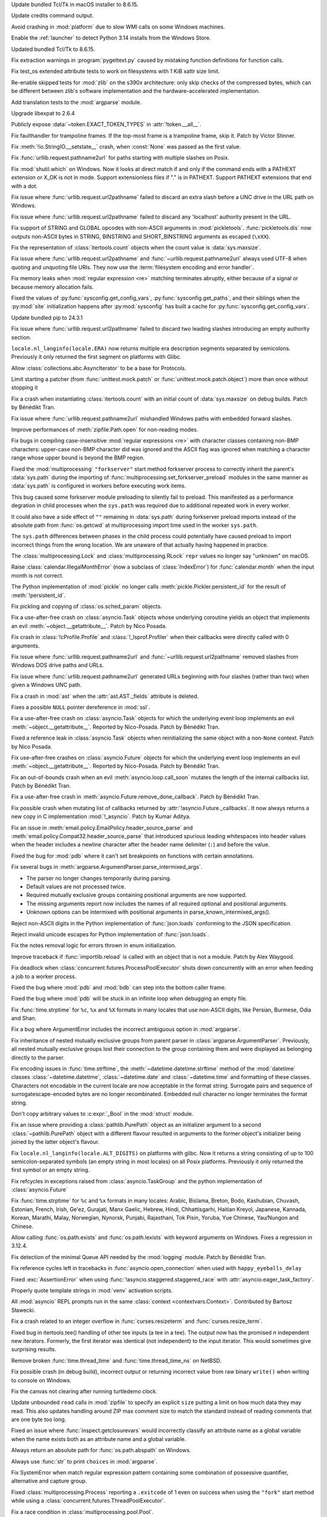 .. date: 2024-09-24-10-48-46
.. gh-issue: 124448
.. nonce: bFMrS6
.. release date: 2024-12-03
.. section: macOS

Update bundled Tcl/Tk in macOS installer to 8.6.15.

..

.. date: 2024-11-16-22-08-41
.. gh-issue: 126911
.. nonce: HchCZZ
.. section: Windows

Update credits command output.

..

.. date: 2024-10-29-19-48-03
.. gh-issue: 125315
.. nonce: jdB9qN
.. section: Windows

Avoid crashing in :mod:`platform` due to slow WMI calls on some Windows
machines.

..

.. date: 2024-10-15-21-28-43
.. gh-issue: 125550
.. nonce: hmGWCP
.. section: Windows

Enable the :ref:`launcher` to detect Python 3.14 installs from the Windows
Store.

..

.. date: 2024-09-24-19-04-56
.. gh-issue: 124448
.. nonce: srVT3d
.. section: Windows

Updated bundled Tcl/Tk to 8.6.15.

..

.. date: 2024-11-13-22-23-36
.. gh-issue: 126807
.. nonce: vpaWuN
.. section: Tools/Demos

Fix extraction warnings in :program:`pygettext.py` caused by mistaking
function definitions for function calls.

..

.. date: 2024-11-17-16-56-48
.. gh-issue: 126909
.. nonce: 60VTxW
.. section: Tests

Fix test_os extended attribute tests to work on filesystems with 1 KiB xattr
size limit.

..

.. date: 2024-10-07-14-13-38
.. gh-issue: 125041
.. nonce: PKLWDf
.. section: Tests

Re-enable skipped tests for :mod:`zlib` on the s390x architecture: only skip
checks of the compressed bytes, which can be different between zlib's
software implementation and the hardware-accelerated implementation.

..

.. date: 2024-09-30-22-52-44
.. gh-issue: 124295
.. nonce: VZy5kx
.. section: Tests

Add translation tests to the :mod:`argparse` module.

..

.. date: 2024-11-13-11-09-12
.. gh-issue: 126623
.. nonce: TO7NnR
.. section: Security

Upgrade libexpat to 2.6.4

..

.. date: 2024-11-27-16-06-10
.. gh-issue: 127303
.. nonce: asqkgh
.. section: Library

Publicly expose :data:`~token.EXACT_TOKEN_TYPES` in :attr:`!token.__all__`.

..

.. date: 2024-11-27-14-06-35
.. gh-issue: 123967
.. nonce: wxUmnW
.. section: Library

Fix faulthandler for trampoline frames. If the top-most frame is a
trampoline frame, skip it. Patch by Victor Stinner.

..

.. date: 2024-11-24-14-20-17
.. gh-issue: 127182
.. nonce: WmfY2g
.. section: Library

Fix :meth:`!io.StringIO.__setstate__` crash, when :const:`None` was passed
as the first value.

..

.. date: 2024-11-24-12-41-31
.. gh-issue: 127217
.. nonce: UAXGFr
.. section: Library

Fix :func:`urllib.request.pathname2url` for paths starting with multiple
slashes on Posix.

..

.. date: 2024-11-22-10-42-34
.. gh-issue: 127035
.. nonce: UnbDlr
.. section: Library

Fix :mod:`shutil.which` on Windows. Now it looks at direct match if and only
if the command ends with a PATHEXT extension or X_OK is not in mode. Support
extensionless files if "." is in PATHEXT. Support PATHEXT extensions that
end with a dot.

..

.. date: 2024-11-22-03-40-02
.. gh-issue: 127078
.. nonce: gI_PaP
.. section: Library

Fix issue where :func:`urllib.request.url2pathname` failed to discard an
extra slash before a UNC drive in the URL path on Windows.

..

.. date: 2024-11-22-02-31-55
.. gh-issue: 126766
.. nonce: jfkhBH
.. section: Library

Fix issue where :func:`urllib.request.url2pathname` failed to discard any
'localhost' authority present in the URL.

..

.. date: 2024-11-20-16-58-59
.. gh-issue: 126997
.. nonce: 0PI41Y
.. section: Library

Fix support of STRING and GLOBAL opcodes with non-ASCII arguments in
:mod:`pickletools`. :func:`pickletools.dis` now outputs non-ASCII bytes in
STRING, BINSTRING and SHORT_BINSTRING arguments as escaped (``\xXX``).

..

.. date: 2024-11-20-08-54-11
.. gh-issue: 126618
.. nonce: ef_53g
.. section: Library

Fix the representation of :class:`itertools.count` objects when the count
value is :data:`sys.maxsize`.

..

.. date: 2024-11-15-01-50-36
.. gh-issue: 85168
.. nonce: bP8VIN
.. section: Library

Fix issue where :func:`urllib.request.url2pathname` and
:func:`~urllib.request.pathname2url` always used UTF-8 when quoting and
unquoting file URIs. They now use the :term:`filesystem encoding and error
handler`.

..

.. date: 2024-11-14-22-25-49
.. gh-issue: 67877
.. nonce: G9hw0w
.. section: Library

Fix memory leaks when :mod:`regular expression <re>` matching terminates
abruptly, either because of a signal or because memory allocation fails.

..

.. date: 2024-11-13-22-25-57
.. gh-issue: 126789
.. nonce: lKzlc7
.. section: Library

Fixed the values of :py:func:`sysconfig.get_config_vars`,
:py:func:`sysconfig.get_paths`, and their siblings when the :py:mod:`site`
initialization happens after :py:mod:`sysconfig` has built a cache for
:py:func:`sysconfig.get_config_vars`.

..

.. date: 2024-11-13-20-03-18
.. gh-issue: 126188
.. nonce: RJLKk-
.. section: Library

Update bundled pip to 24.3.1

..

.. date: 2024-11-12-21-43-12
.. gh-issue: 126766
.. nonce: oi2KJ7
.. section: Library

Fix issue where :func:`urllib.request.url2pathname` failed to discard two
leading slashes introducing an empty authority section.

..

.. date: 2024-11-12-13-14-47
.. gh-issue: 126727
.. nonce: 5Eqfqd
.. section: Library

``locale.nl_langinfo(locale.ERA)`` now returns multiple era description
segments separated by semicolons. Previously it only returned the first
segment on platforms with Glibc.

..

.. date: 2024-11-11-13-24-22
.. gh-issue: 126699
.. nonce: ONGbMd
.. section: Library

Allow :class:`collections.abc.AsyncIterator` to be a base for Protocols.

..

.. date: 2024-11-10-18-14-51
.. gh-issue: 104745
.. nonce: zAa5Ke
.. section: Library

Limit starting a patcher (from :func:`unittest.mock.patch` or
:func:`unittest.mock.patch.object`) more than once without stopping it

..

.. date: 2024-11-09-10-31-10
.. gh-issue: 126595
.. nonce: A-7MyC
.. section: Library

Fix a crash when instantiating :class:`itertools.count` with an initial
count of :data:`sys.maxsize` on debug builds. Patch by Bénédikt Tran.

..

.. date: 2024-11-08-17-05-10
.. gh-issue: 120423
.. nonce: 7rdLVV
.. section: Library

Fix issue where :func:`urllib.request.pathname2url` mishandled Windows paths
with embedded forward slashes.

..

.. date: 2024-11-08-11-06-14
.. gh-issue: 126565
.. nonce: dFFO22
.. section: Library

Improve performances of :meth:`zipfile.Path.open` for non-reading modes.

..

.. date: 2024-11-07-22-41-47
.. gh-issue: 126505
.. nonce: iztYE1
.. section: Library

Fix bugs in compiling case-insensitive :mod:`regular expressions <re>` with
character classes containing non-BMP characters: upper-case non-BMP
character did was ignored and the ASCII flag was ignored when matching a
character range whose upper bound is beyond the BMP region.

..

.. date: 2024-11-07-01-40-11
.. gh-issue: 117378
.. nonce: o9O5uM
.. section: Library

Fixed the :mod:`multiprocessing` ``"forkserver"`` start method forkserver
process to correctly inherit the parent's :data:`sys.path` during the
importing of :func:`multiprocessing.set_forkserver_preload` modules in the
same manner as :data:`sys.path` is configured in workers before executing
work items.

This bug caused some forkserver module preloading to silently fail to
preload. This manifested as a performance degration in child processes when
the ``sys.path`` was required due to additional repeated work in every
worker.

It could also have a side effect of ``""`` remaining in :data:`sys.path`
during forkserver preload imports instead of the absolute path from
:func:`os.getcwd` at multiprocessing import time used in the worker
``sys.path``.

The ``sys.path`` differences between phases in the child process could
potentially have caused preload to import incorrect things from the wrong
location.  We are unaware of that actually having happened in practice.

..

.. date: 2024-11-06-23-40-28
.. gh-issue: 125679
.. nonce: Qq9xF5
.. section: Library

The :class:`multiprocessing.Lock` and :class:`multiprocessing.RLock`
``repr`` values no longer say "unknown" on macOS.

..

.. date: 2024-11-06-18-30-50
.. gh-issue: 126476
.. nonce: F1wh3c
.. section: Library

Raise :class:`calendar.IllegalMonthError` (now a subclass of
:class:`IndexError`) for :func:`calendar.month` when the input month is not
correct.

..

.. date: 2024-11-06-13-41-38
.. gh-issue: 126489
.. nonce: toaf-0
.. section: Library

The Python implementation of :mod:`pickle` no longer calls
:meth:`pickle.Pickler.persistent_id` for the result of
:meth:`!persistent_id`.

..

.. date: 2024-11-02-19-20-44
.. gh-issue: 126303
.. nonce: yVvyWB
.. section: Library

Fix pickling and copying of :class:`os.sched_param` objects.

..

.. date: 2024-11-01-14-31-41
.. gh-issue: 126138
.. nonce: yTniOG
.. section: Library

Fix a use-after-free crash on :class:`asyncio.Task` objects whose underlying
coroutine yields an object that implements an evil
:meth:`~object.__getattribute__`. Patch by Nico Posada.

..

.. date: 2024-10-31-14-06-28
.. gh-issue: 126220
.. nonce: uJAJCU
.. section: Library

Fix crash in :class:`!cProfile.Profile` and :class:`!_lsprof.Profiler` when
their callbacks were directly called with 0 arguments.

..

.. date: 2024-10-30-23-59-36
.. gh-issue: 126212
.. nonce: _9uYjT
.. section: Library

Fix issue where :func:`urllib.request.pathname2url` and
:func:`~urllib.request.url2pathname` removed slashes from Windows DOS drive
paths and URLs.

..

.. date: 2024-10-30-20-45-17
.. gh-issue: 126205
.. nonce: CHEmtx
.. section: Library

Fix issue where :func:`urllib.request.pathname2url` generated URLs beginning
with four slashes (rather than two) when given a Windows UNC path.

..

.. date: 2024-10-29-11-45-44
.. gh-issue: 126105
.. nonce: cOL-R6
.. section: Library

Fix a crash in :mod:`ast` when the :attr:`ast.AST._fields` attribute is
deleted.

..

.. date: 2024-10-29-10-58-52
.. gh-issue: 126106
.. nonce: rlF798
.. section: Library

Fixes a possible ``NULL`` pointer dereference in :mod:`ssl`.

..

.. date: 2024-10-29-10-38-28
.. gh-issue: 126080
.. nonce: qKRBuo
.. section: Library

Fix a use-after-free crash on :class:`asyncio.Task` objects for which the
underlying event loop implements an evil :meth:`~object.__getattribute__`.
Reported by Nico-Posada. Patch by Bénédikt Tran.

..

.. date: 2024-10-28-22-35-22
.. gh-issue: 126083
.. nonce: TuI--n
.. section: Library

Fixed a reference leak in :class:`asyncio.Task` objects when reinitializing
the same object with a non-``None`` context. Patch by Nico Posada.

..

.. date: 2024-10-26-12-50-48
.. gh-issue: 125984
.. nonce: d4vp5_
.. section: Library

Fix use-after-free crashes on :class:`asyncio.Future` objects for which the
underlying event loop implements an evil :meth:`~object.__getattribute__`.
Reported by Nico-Posada. Patch by Bénédikt Tran.

..

.. date: 2024-10-25-11-13-24
.. gh-issue: 125969
.. nonce: YvbrTr
.. section: Library

Fix an out-of-bounds crash when an evil :meth:`asyncio.loop.call_soon`
mutates the length of the internal callbacks list. Patch by Bénédikt Tran.

..

.. date: 2024-10-25-10-53-56
.. gh-issue: 125966
.. nonce: eOCYU_
.. section: Library

Fix a use-after-free crash in :meth:`asyncio.Future.remove_done_callback`.
Patch by Bénédikt Tran.

..

.. date: 2024-10-24-14-08-10
.. gh-issue: 125789
.. nonce: eaiAMw
.. section: Library

Fix possible crash when mutating list of callbacks returned by
:attr:`!asyncio.Future._callbacks`. It now always returns a new copy in C
implementation :mod:`!_asyncio`. Patch by Kumar Aditya.

..

.. date: 2024-10-24-10-49-47
.. gh-issue: 124452
.. nonce: eqTRgx
.. section: Library

Fix an issue in :meth:`email.policy.EmailPolicy.header_source_parse` and
:meth:`email.policy.Compat32.header_source_parse` that introduced spurious
leading whitespaces into header values when the header includes a newline
character after the header name delimiter (``:``) and before the value.

..

.. date: 2024-10-23-17-45-40
.. gh-issue: 125884
.. nonce: 41E_PD
.. section: Library

Fixed the bug for :mod:`pdb` where it can't set breakpoints on functions
with certain annotations.

..

.. date: 2024-10-22-13-28-00
.. gh-issue: 125355
.. nonce: zssHm_
.. section: Library

Fix several bugs in :meth:`argparse.ArgumentParser.parse_intermixed_args`.

* The parser no longer changes temporarily during parsing.
* Default values are not processed twice.
* Required mutually exclusive groups containing positional arguments are now supported.
* The missing arguments report now includes the names of all required optional and positional arguments.
* Unknown options can be intermixed with positional arguments in parse_known_intermixed_args().

..

.. date: 2024-10-18-09-51-29
.. gh-issue: 125682
.. nonce: vsj4cU
.. section: Library

Reject non-ASCII digits in the Python implementation of :func:`json.loads`
conforming to the JSON specification.

..

.. date: 2024-10-18-08-58-10
.. gh-issue: 125660
.. nonce: sDdDqO
.. section: Library

Reject invalid unicode escapes for Python implementation of
:func:`json.loads`.

..

.. date: 2024-10-17-16-10-29
.. gh-issue: 125259
.. nonce: oMew0c
.. section: Library

Fix the notes removal logic for errors thrown in enum initialization.

..

.. date: 2024-10-15-14-01-03
.. gh-issue: 125519
.. nonce: TqGh6a
.. section: Library

Improve traceback if :func:`importlib.reload` is called with an object that
is not a module. Patch by Alex Waygood.

..

.. date: 2024-10-14-17-29-34
.. gh-issue: 125451
.. nonce: fmP3T9
.. section: Library

Fix deadlock when :class:`concurrent.futures.ProcessPoolExecutor` shuts down
concurrently with an error when feeding a job to a worker process.

..

.. date: 2024-10-14-04-44-12
.. gh-issue: 125422
.. nonce: MlVuC6
.. section: Library

Fixed the bug where :mod:`pdb` and :mod:`bdb` can step into the bottom
caller frame.

..

.. date: 2024-10-14-02-27-03
.. gh-issue: 100141
.. nonce: NuAcwa
.. section: Library

Fixed the bug where :mod:`pdb` will be stuck in an infinite loop when
debugging an empty file.

..

.. date: 2024-10-13-20-21-35
.. gh-issue: 53203
.. nonce: Rz1c8A
.. section: Library

Fix :func:`time.strptime` for ``%c``, ``%x`` and ``%X`` formats in many
locales that use non-ASCII digits, like Persian, Burmese, Odia and Shan.

..

.. date: 2024-10-10-19-57-35
.. gh-issue: 125254
.. nonce: RtZxXS
.. section: Library

Fix a bug where ArgumentError includes the incorrect ambiguous option in
:mod:`argparse`.

..

.. date: 2024-10-09-21-42-43
.. gh-issue: 61011
.. nonce: pQXZb1
.. section: Library

Fix inheritance of nested mutually exclusive groups from parent parser in
:class:`argparse.ArgumentParser`. Previously, all nested mutually exclusive
groups lost their connection to the group containing them and were displayed
as belonging directly to the parser.

..

.. date: 2024-10-09-17-07-33
.. gh-issue: 52551
.. nonce: PBakSY
.. section: Library

Fix encoding issues in :func:`time.strftime`, the
:meth:`~datetime.datetime.strftime` method of the :mod:`datetime` classes
:class:`~datetime.datetime`, :class:`~datetime.date` and
:class:`~datetime.time` and formatting of these classes. Characters not
encodable in the current locale are now acceptable in the format string.
Surrogate pairs and sequence of surrogatescape-encoded bytes are no longer
recombinated. Embedded null character no longer terminates the format
string.

..

.. date: 2024-10-09-07-09-00
.. gh-issue: 125118
.. nonce: J9rQ1S
.. section: Library

Don't copy arbitrary values to :c:expr:`_Bool` in the :mod:`struct` module.

..

.. date: 2024-10-08-21-17-16
.. gh-issue: 125069
.. nonce: 0RP0Mx
.. section: Library

Fix an issue where providing a :class:`pathlib.PurePath` object as an
initializer argument to a second :class:`~pathlib.PurePath` object with a
different flavour resulted in arguments to the former object's initializer
being joined by the latter object's flavour.

..

.. date: 2024-10-08-12-09-09
.. gh-issue: 124969
.. nonce: _VBQLq
.. section: Library

Fix ``locale.nl_langinfo(locale.ALT_DIGITS)`` on platforms with glibc. Now
it returns a string consisting of up to 100 semicolon-separated symbols (an
empty string in most locales) on all Posix platforms. Previously it only
returned the first symbol or an empty string.

..

.. date: 2024-10-04-08-46-00
.. gh-issue: 124958
.. nonce: rea9-x
.. section: Library

Fix refcycles in exceptions raised from :class:`asyncio.TaskGroup` and the
python implementation of :class:`asyncio.Future`

..

.. date: 2024-10-03-20-45-57
.. gh-issue: 53203
.. nonce: 3Sk4Ia
.. section: Library

Fix :func:`time.strptime` for ``%c`` and ``%x`` formats in many locales:
Arabic, Bislama, Breton, Bodo, Kashubian, Chuvash, Estonian, French, Irish,
Ge'ez, Gurajati, Manx Gaelic, Hebrew, Hindi, Chhattisgarhi, Haitian Kreyol,
Japanese, Kannada, Korean, Marathi, Malay, Norwegian, Nynorsk, Punjabi,
Rajasthani, Tok Pisin, Yoruba, Yue Chinese, Yau/Nungon and Chinese.

..

.. date: 2024-10-02-21-11-18
.. gh-issue: 124917
.. nonce: Lnwh5b
.. section: Library

Allow calling :func:`os.path.exists` and :func:`os.path.lexists` with
keyword arguments on Windows. Fixes a regression in 3.12.4.

..

.. date: 2024-10-02-15-05-45
.. gh-issue: 124653
.. nonce: tqsTu9
.. section: Library

Fix detection of the minimal Queue API needed by the :mod:`logging` module.
Patch by Bénédikt Tran.

..

.. date: 2024-10-01-17-12-20
.. gh-issue: 124858
.. nonce: Zy0tvT
.. section: Library

Fix reference cycles left in tracebacks in :func:`asyncio.open_connection`
when used with ``happy_eyeballs_delay``

..

.. date: 2024-10-01-13-46-58
.. gh-issue: 124390
.. nonce: dK1Zcm
.. section: Library

Fixed :exc:`AssertionError` when using
:func:`!asyncio.staggered.staggered_race` with
:attr:`asyncio.eager_task_factory`.

..

.. date: 2024-09-28-02-03-04
.. gh-issue: 124651
.. nonce: bLBGtH
.. section: Library

Properly quote template strings in :mod:`venv` activation scripts.

..

.. date: 2024-09-26-13-43-39
.. gh-issue: 124594
.. nonce: peYhsP
.. section: Library

All :mod:`asyncio` REPL prompts run in the same :class:`context
<contextvars.Context>`. Contributed by Bartosz Sławecki.

..

.. date: 2024-09-25-18-07-51
.. gh-issue: 120378
.. nonce: NlBSz_
.. section: Library

Fix a crash related to an integer overflow in :func:`curses.resizeterm` and
:func:`curses.resize_term`.

..

.. date: 2024-09-24-22-38-51
.. gh-issue: 123884
.. nonce: iEPTK4
.. section: Library

Fixed bug in itertools.tee() handling of other tee inputs (a tee in a tee).
The output now has the promised *n* independent new iterators.  Formerly,
the first iterator was identical (not independent) to the input iterator.
This would sometimes give surprising results.

..

.. date: 2024-09-16-12-31-48
.. gh-issue: 123978
.. nonce: z3smEu
.. section: Library

Remove broken :func:`time.thread_time` and :func:`time.thread_time_ns` on
NetBSD.

..

.. date: 2024-09-13-18-24-27
.. gh-issue: 124008
.. nonce: XaiPQx
.. section: Library

Fix possible crash (in debug build), incorrect output or returning incorrect
value from raw binary ``write()`` when writing to console on Windows.

..

.. date: 2024-08-28-19-27-35
.. gh-issue: 123370
.. nonce: SPZ9Ux
.. section: Library

Fix the canvas not clearing after running turtledemo clock.

..

.. date: 2024-07-23-02-24-50
.. gh-issue: 120754
.. nonce: nHb5mG
.. section: Library

Update unbounded ``read`` calls in :mod:`zipfile` to specify an explicit
``size`` putting a limit on how much data they may read. This also updates
handling around ZIP max comment size to match the standard instead of
reading comments that are one byte too long.

..

.. date: 2024-06-06-04-06-05
.. gh-issue: 70764
.. nonce: 6511hw
.. section: Library

Fixed an issue where :func:`inspect.getclosurevars` would incorrectly
classify an attribute name as a global variable when the name exists both as
an attribute name and a global variable.

..

.. date: 2024-06-02-11-48-19
.. gh-issue: 119826
.. nonce: N1obGa
.. section: Library

Always return an absolute path for :func:`os.path.abspath` on Windows.

..

.. date: 2024-04-19-05-58-50
.. gh-issue: 117766
.. nonce: J3xepp
.. section: Library

Always use :func:`str` to print ``choices`` in :mod:`argparse`.

..

.. date: 2023-10-26-16-36-22
.. gh-issue: 101955
.. nonce: Ixu3IF
.. section: Library

Fix SystemError when match regular expression pattern containing some
combination of possessive quantifier, alternative and capture group.

..

.. date: 2023-02-15-23-54-42
.. gh-issue: 88110
.. nonce: KU6erv
.. section: Library

Fixed :class:`multiprocessing.Process` reporting a ``.exitcode`` of 1 even
on success when using the ``"fork"`` start method while using a
:class:`concurrent.futures.ThreadPoolExecutor`.

..

.. date: 2022-10-15-10-18-20
.. gh-issue: 71936
.. nonce: MzJjc_
.. section: Library

Fix a race condition in :class:`multiprocessing.pool.Pool`.

..

.. bpo: 46128
.. date: 2021-12-19-10-47-24
.. nonce: Qv3EK1
.. section: Library

Strip :class:`unittest.IsolatedAsyncioTestCase` stack frames from reported
stacktraces.

..

.. bpo: 14074
.. date: 2018-12-04-07-36-27
.. nonce: fMLKCu
.. section: Library

Fix :mod:`argparse` metavar processing to allow positional arguments to have
a tuple metavar.

..

.. date: 2024-10-04-15-34-34
.. gh-issue: 122392
.. nonce: V8K3w2
.. section: IDLE

Increase currently inadequate vertical spacing for the IDLE browsers (path,
module, and stack) on high-resolution monitors.

..

.. date: 2024-10-10-23-46-54
.. gh-issue: 125277
.. nonce: QAby09
.. section: Documentation

Require Sphinx 7.2.6 or later to build the Python documentation. Patch by
Adam Turner.

..

.. date: 2024-10-07-00-31-17
.. gh-issue: 125018
.. nonce: yKnymn
.. section: Documentation

The :mod:`importlib.metadata` documentation now includes semantic
cross-reference targets for the significant documented APIs. This means
intersphinx references like :func:`importlib.metadata.version` will now work
as expected.

..

.. date: 2024-07-19-12-22-48
.. gh-issue: 121277
.. nonce: wF_zKd
.. section: Documentation

Writers of CPython's documentation can now use ``next`` as the version for
the ``versionchanged``, ``versionadded``, ``deprecated`` directives.

..

.. date: 2023-03-28-22-24-45
.. gh-issue: 60712
.. nonce: So5uad
.. section: Documentation

Include the :class:`object` type in the lists of documented types. Change by
Furkan Onder and Martin Panter.

..

.. date: 2024-11-24-07-01-28
.. gh-issue: 113841
.. nonce: WFg-Bu
.. section: Core and Builtins

Fix possible undefined behavior division by zero in :class:`complex`'s
:c:func:`_Py_c_pow`.

..

.. date: 2024-11-12-19-24-00
.. gh-issue: 126341
.. nonce: 5SdAe1
.. section: Core and Builtins

Now :exc:`ValueError` is raised instead of :exc:`SystemError` when trying to
iterate over a released :class:`memoryview` object.

..

.. date: 2024-11-09-16-10-22
.. gh-issue: 126066
.. nonce: 9zs4m4
.. section: Core and Builtins

Fix :mod:`importlib` to not write an incomplete .pyc files when a ulimit or
some other operating system mechanism is preventing the write to go through
fully.

..

.. date: 2024-10-29-15-17-31
.. gh-issue: 126139
.. nonce: B4OQ8a
.. section: Core and Builtins

Provide better error location when attempting to use a :term:`future
statement <__future__>` with an unknown future feature.

..

.. date: 2024-10-05-23-53-06
.. gh-issue: 125008
.. nonce: ETANpd
.. section: Core and Builtins

Fix :func:`tokenize.untokenize` producing invalid syntax for double braces
preceded by certain escape characters.

..

.. date: 2024-10-03-14-39-41
.. gh-issue: 123378
.. nonce: dCxANf
.. section: Core and Builtins

Fix a crash in the :meth:`~object.__str__` method of :exc:`UnicodeError`
objects when the :attr:`UnicodeError.start` and :attr:`UnicodeError.end`
values are invalid or out-of-range. Patch by Bénédikt Tran.

..

.. date: 2024-09-26-18-21-06
.. gh-issue: 116510
.. nonce: FacUWO
.. section: Core and Builtins

Fix a crash caused by immortal interned strings being shared between
sub-interpreters that use basic single-phase init.  In that case, the string
can be used by an interpreter that outlives the interpreter that created and
interned it.  For interpreters that share obmalloc state, also share the
interned dict with the main interpreter.

..

.. date: 2024-05-12-03-10-36
.. gh-issue: 118950
.. nonce: 5Wc4vp
.. section: Core and Builtins

Fix bug where SSLProtocol.connection_lost wasn't getting called when OSError
was thrown on writing to socket.

..

.. date: 2023-12-30-00-21-45
.. gh-issue: 113570
.. nonce: _XQgsW
.. section: Core and Builtins

Fixed a bug in ``reprlib.repr`` where it incorrectly called the repr method
on shadowed Python built-in types.

..

.. date: 2023-09-22-21-01-56
.. gh-issue: 109746
.. nonce: 32MHt9
.. section: Core and Builtins

If :func:`!_thread.start_new_thread` fails to start a new thread, it deletes
its state from interpreter and thus avoids its repeated cleanup on
finalization.

..

.. date: 2024-07-04-13-23-27
.. gh-issue: 113601
.. nonce: K3RLqp
.. section: C API

Removed debug build assertions related to interning strings, which were
falsely triggered by stable ABI extensions.

..

.. date: 2024-11-04-09-42-04
.. gh-issue: 89640
.. nonce: QBv05o
.. section: Build

Hard-code float word ordering as little endian on WASM.

..

.. date: 2024-10-16-09-37-51
.. gh-issue: 89640
.. nonce: UDsW-j
.. section: Build

Improve detection of float word ordering on Linux when link-time
optimizations are enabled.
